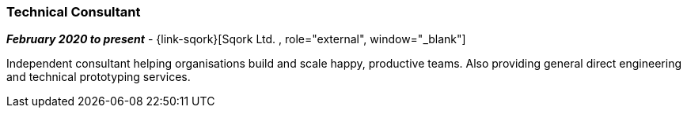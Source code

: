 === Technical Consultant

// icon:calendar[title="Period"]
*_February 2020 to present_*
-
// icon:group[title="Employee"]
{link-sqork}[Sqork Ltd. , role="external", window="_blank"] +

Independent consultant helping organisations build and scale happy, productive teams. Also providing general direct engineering and technical prototyping services.
